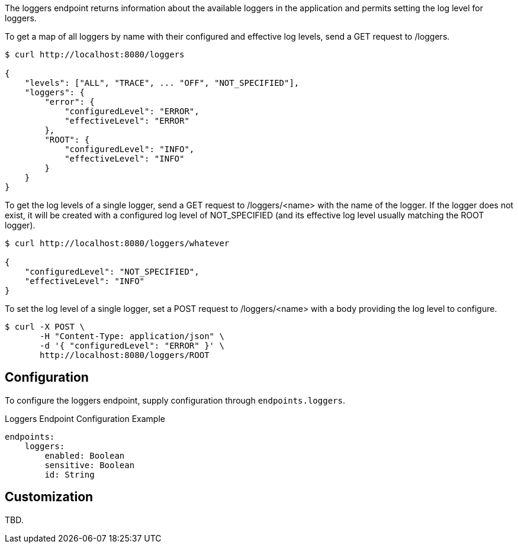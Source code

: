 
The loggers endpoint returns information about the available loggers in the application and
permits setting the log level for loggers.

To get a map of all loggers by name with their configured and effective log levels,
send a GET request to /loggers.

[source,bash]
----
$ curl http://localhost:8080/loggers

{
    "levels": ["ALL", "TRACE", ... "OFF", "NOT_SPECIFIED"],
    "loggers": {
        "error": {
            "configuredLevel": "ERROR",
            "effectiveLevel": "ERROR"
        },
        "ROOT": {
            "configuredLevel": "INFO",
            "effectiveLevel": "INFO"
        }
    }
}
----


To get the log levels of a single logger, send a GET request to /loggers/<name> with the
name of the logger. If the logger does not exist, it will be created with a configured log
level of NOT_SPECIFIED (and its effective log level usually matching the ROOT logger).

[source,bash]
----
$ curl http://localhost:8080/loggers/whatever

{
    "configuredLevel": "NOT_SPECIFIED",
    "effectiveLevel": "INFO"
}
----

To set the log level of a single logger, set a POST request to /loggers/<name> with a
body providing the log level to configure.


[source,bash]
----
$ curl -X POST \
       -H "Content-Type: application/json" \
       -d '{ "configuredLevel": "ERROR" }' \
       http://localhost:8080/loggers/ROOT
----


== Configuration

To configure the loggers endpoint, supply configuration through `endpoints.loggers`.

.Loggers Endpoint Configuration Example
[source,yaml]
----
endpoints:
    loggers:
        enabled: Boolean
        sensitive: Boolean
        id: String
----

== Customization

TBD.

